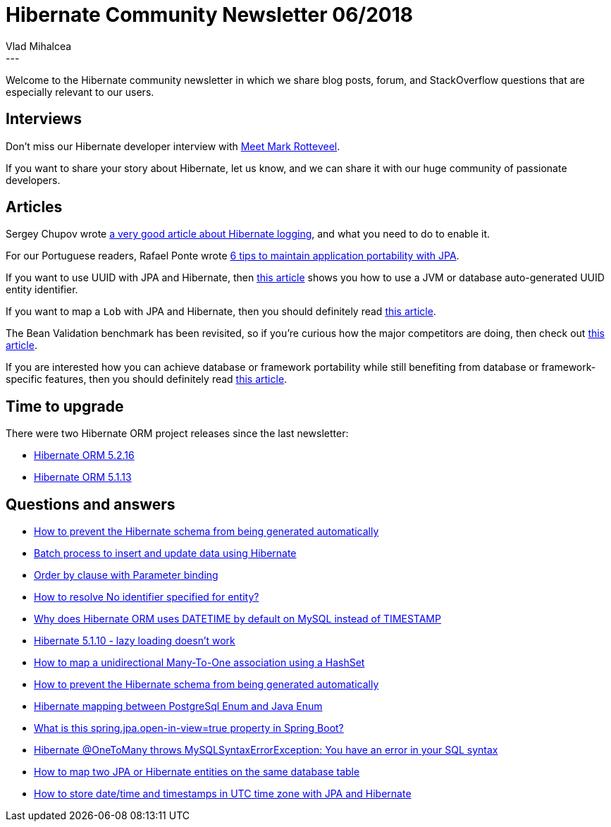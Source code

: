 = Hibernate Community Newsletter 06/2018
Vlad Mihalcea
:awestruct-tags: [ "Discussions", "Hibernate ORM", "Newsletter" ]
:awestruct-layout: blog-post
---

Welcome to the Hibernate community newsletter in which we share blog posts, forum, and StackOverflow questions that are
especially relevant to our users.

== Interviews

Don't miss our Hibernate developer interview with http://in.relation.to/2018/03/19/meet-mark-rotteveel/[Meet Mark Rotteveel].

If you want to share your story about Hibernate, let us know, and we can share it with our huge community of passionate developers.

== Articles

Sergey Chupov wrote
https://medium.com/@scadge/how-to-enable-hibernate-logging-dc11545efd3d[a very good article about Hibernate logging],
and what you need to do to enable it.

For our Portuguese readers, Rafael Ponte wrote
http://blog.triadworks.com.br/6-dicas-para-manter-a-portabilidade-da-sua-aplicacao-com-jpa[6 tips to maintain application portability with JPA].

If you want to use UUID with JPA and Hibernate, then
https://vladmihalcea.com/uuid-identifier-jpa-hibernate/[this article]
shows you how to use a JVM or database auto-generated UUID entity identifier.

If you want to map a `Lob` with JPA and Hibernate, then you should definitely read
http://www.baeldung.com/hibernate-lob[this article].

The Bean Validation benchmark has been revisited, so if you're curious how the major competitors are doing, then check out
http://in.relation.to/2018/03/20/bean-validation-benchmark-rerevisited/[this article].

If you are interested how you can achieve database or framework portability while still benefiting from database or framework-specific features,
then you should definitely read
https://vladmihalcea.com/database-specific-hibernate-features-portability[this article].

== Time to upgrade

There were two Hibernate ORM project releases since the last newsletter:

- http://in.relation.to/2018/03/22/hibernate-orm-5216-final-release/[Hibernate ORM 5.2.16]
- http://in.relation.to/2018/03/19/hibernate-orm-5113-final-release/[Hibernate ORM 5.1.13]

== Questions and answers

- https://discourse.hibernate.org/t/how-to-prevent-the-hibernate-schema-from-being-generated-automaticallly/379[How to prevent the Hibernate schema from being generated automatically]
- https://discourse.hibernate.org/t/database-auditing-using-hibernate/387/2[Batch process to insert and update data using Hibernate]
- https://discourse.hibernate.org/t/order-by-clause-with-parameter-binding/396[Order by clause with Parameter binding]
- https://discourse.hibernate.org/t/how-to-resolve-no-identifier-specified-for-entity/416[How to resolve No identifier specified for entity?]
- https://discourse.hibernate.org/t/why-does-hibernate-orm-uses-datetime-by-default-on-mysql-instead-of-timestamp/422/[Why does Hibernate ORM uses DATETIME by default on MySQL instead of TIMESTAMP]
- https://discourse.hibernate.org/t/hibernate-5-1-10-lazy-loading-doesnt-work/401[Hibernate 5.1.10 - lazy loading doesn’t work]
- https://discourse.hibernate.org/t/how-to-map-a-unidirectional-many-to-one-association-using-a-hashset/394[How to map a unidirectional Many-To-One association using a HashSet]
- https://discourse.hibernate.org/t/how-to-prevent-the-hibernate-schema-from-being-generated-automatically/379[How to prevent the Hibernate schema from being generated automatically]
- https://stackoverflow.com/questions/27804069/hibernate-mapping-between-postgresql-enum-and-java-enum/46303099#46303099[Hibernate mapping between PostgreSql Enum and Java Enum]
- https://stackoverflow.com/questions/30549489/what-is-this-spring-jpa-open-in-view-true-property-in-spring-boot/48222934#48222934[What is this spring.jpa.open-in-view=true property in Spring Boot?]
- https://stackoverflow.com/questions/43474370/hibernate-onetomany-throws-mysqlsyntaxerrorexception-you-have-an-error-in-your/43490066#43490066[Hibernate @OneToMany throws MySQLSyntaxErrorException: You have an error in your SQL syntax]
- https://stackoverflow.com/questions/29007676/how-to-map-two-jpa-or-hibernate-entities-on-the-same-database-table/29008489#29008489[How to map two JPA or Hibernate entities on the same database table]
- https://stackoverflow.com/questions/508019/how-to-store-date-time-and-timestamps-in-utc-time-zone-with-jpa-and-hibernate/40438746#40438746[How to store date/time and timestamps in UTC time zone with JPA and Hibernate]
